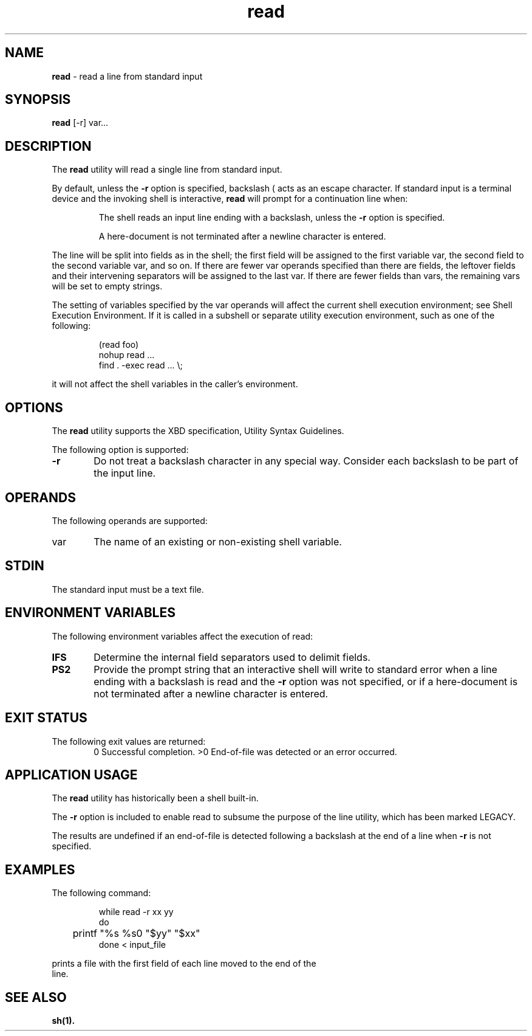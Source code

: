 '\"macro stdmacro
.if n .pH g1.read @(#)read      30.2 of 12/25/85
.nr X
.if \nX=0 .ds x} read 1 "Essential Utilities" "\&"
.if \nX=1 .ds x} read 1 "Essential Utilities"
.if \nX=2 .ds x} read 1 "" "\&"
.if \nX=3 .ds x} read "" "" "\&"
.ds OK [\|
.ds CK \|]
.TH \*(x}
.SH NAME
\f3read\f1 - read a line from standard input
.SH SYNOPSIS
\f3read\f1 [-r] var...
.SH DESCRIPTION
The \f3read\f1 utility will read a single line from standard input.
.PP
By default, unless the \f3-r\f1 option is specified, backslash (\) acts as an
escape character. If
standard input is a terminal device and the invoking shell is
interactive, \f3read\f1 will prompt for a continuation line when:
.IP
The shell reads an input line ending with a backslash, unless the \f3-r\f1
option is specified.
.IP
A here-document is not terminated after a newline character is entered.
.PP
The line will be split into fields as in the shell;
the first field will be assigned to the first variable var, the
second field to the second variable var, and so on. If there are fewer
var operands specified than there are fields, the leftover fields and
their intervening separators will be assigned to the last var. If there
are fewer fields than vars, the remaining vars will be set to empty
strings.
.PP
The setting of variables specified by the var operands will affect the
current shell execution environment; see Shell Execution Environment.
If it is called in a subshell or separate utility execution
environment, such as one of the following:
.IP
.nf
(read foo) 
nohup read ...  
find . -exec read ... \\;
.fi
.PP
it will not affect the shell variables in the caller's environment.
.SH OPTIONS
The \f3read\f1 utility supports the XBD specification, Utility Syntax
Guidelines.
.PP
The following option is supported:
.TP 6
\f3-r\f1
Do not treat a backslash character in any special way. Consider each
backslash to be part of the input line.
.SH OPERANDS
The following operands are supported:
.TP 6
var
The name of an existing or non-existing shell variable.
.SH STDIN
The standard input must be a text file.
.SH ENVIRONMENT VARIABLES
The following environment variables affect the execution of read:
.TP 6
\f3IFS\f1
Determine the internal field separators used to delimit fields.
.TP 6
\f3PS2\f1
Provide the prompt string that an interactive shell will write to
standard error when a line ending with a backslash is read and the \f3-r\f1
option was not specified, or if a here-document is not terminated after
a newline character is entered.
.SH EXIT STATUS
.TP 6
The following exit values are returned:
0
Successful completion.
>0
End-of-file was detected or an error occurred.
.SH APPLICATION USAGE
The \f3read\f1 utility has historically been a shell built-in.
.PP
The \f3-r\f1 option is included to enable read to subsume the purpose of the
line utility, which has been marked LEGACY.
.PP
The results are undefined if an end-of-file is detected following a
backslash at the end of a line when \f3-r\f1 is not specified.
.SH EXAMPLES
The following command:
.IP
.nf
while read -r xx yy 
do 
	printf "%s %s\n" "$yy" "$xx" 
done < input_file
.PP
prints a file with the first field of each line moved to the end of the
line.
.SH SEE ALSO
\f3sh(1).\f1
